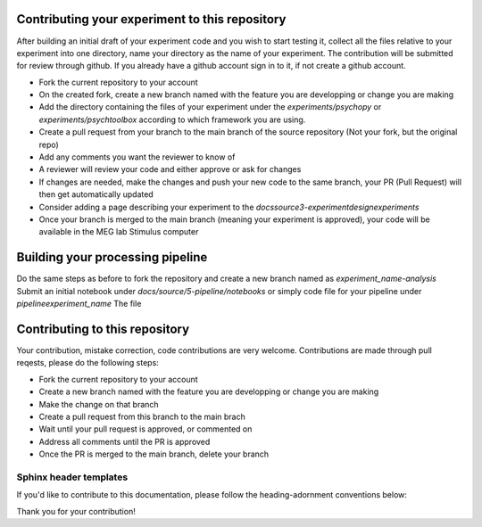 

Contributing your experiment to this repository
===============================================

After building an initial draft of your experiment code and you wish to start testing it, collect all the files relative to your experiment into one directory, name your directory as the name of your experiment.
The contribution will be submitted for review through github. If you already have a github account sign in to it, if not create a github account.

- Fork the current repository to your account
- On the created fork, create a new branch named with the feature you are developping or change you are making
- Add the directory containing the files of your experiment under the `experiments/psychopy` or `experiments/psychtoolbox` according to which framework you are using.
- Create a pull request from your branch to the main branch of the source repository (Not your fork, but the original repo)
- Add any comments you want the reviewer to know of
- A reviewer will review your code and either approve or ask for changes
- If changes are needed, make the changes and push your new code to the same branch, your PR (Pull Request) will then get automatically updated
- Consider adding a page describing your experiment to the `docs\source\3-experimentdesign\experiments`
- Once your branch is merged to the main branch (meaning your experiment is approved), your code will be available in the MEG lab Stimulus computer

Building your processing pipeline
=================================

Do the same steps as before to fork the repository and create a new branch named as `experiment_name-analysis`
Submit an initial notebook under `docs/source/5-pipeline/notebooks` or simply code file for your pipeline under `pipeline\experiment_name`
The file



Contributing to this repository
===============================

Your contribution, mistake correction, code contributions are very welcome.
Contributions are made through pull reqests, please do the following steps:

- Fork the current repository to your account
- Create a new branch named with the feature you are developping or change you are making
- Make the change on that branch
- Create a pull request from this branch  to the main brach
- Wait until your pull request is approved, or commented on
- Address all comments until the PR is approved
- Once the PR is merged to the main branch, delete your branch


Sphinx header templates
^^^^^^^^^^^^^^^^^^^^^^^


If you'd like to contribute to this documentation, please follow the heading-adornment conventions below:

+---------------------+------------------------+----------------+------------+
| Level               | Overline & Underline   | Underline only | Character  |
+=====================+========================+================+============+
| Document title      | =============          | N/A            | ``=``      |
+---------------------+------------------------+----------------+------------+
| Top-level section   | ----------------      | -------------- | ``-``      |
+---------------------+------------------------+----------------+------------+
| Sub-section         | N/A                    | ^^^^^^^^       | ``^``      |
+---------------------+------------------------+----------------+------------+
| Sub-sub-section     | N/A                    | """"""""""     | ``"``      |
+---------------------+------------------------+----------------+------------+
| Fourth-level        | N/A                    | ~~~~~~~~       | ``~``      |
+---------------------+------------------------+----------------+------------+
| Fifth-level         | N/A                    | ++++++++       | ``+``      |
+---------------------+------------------------+----------------+------------+



Thank you for your contribution!

